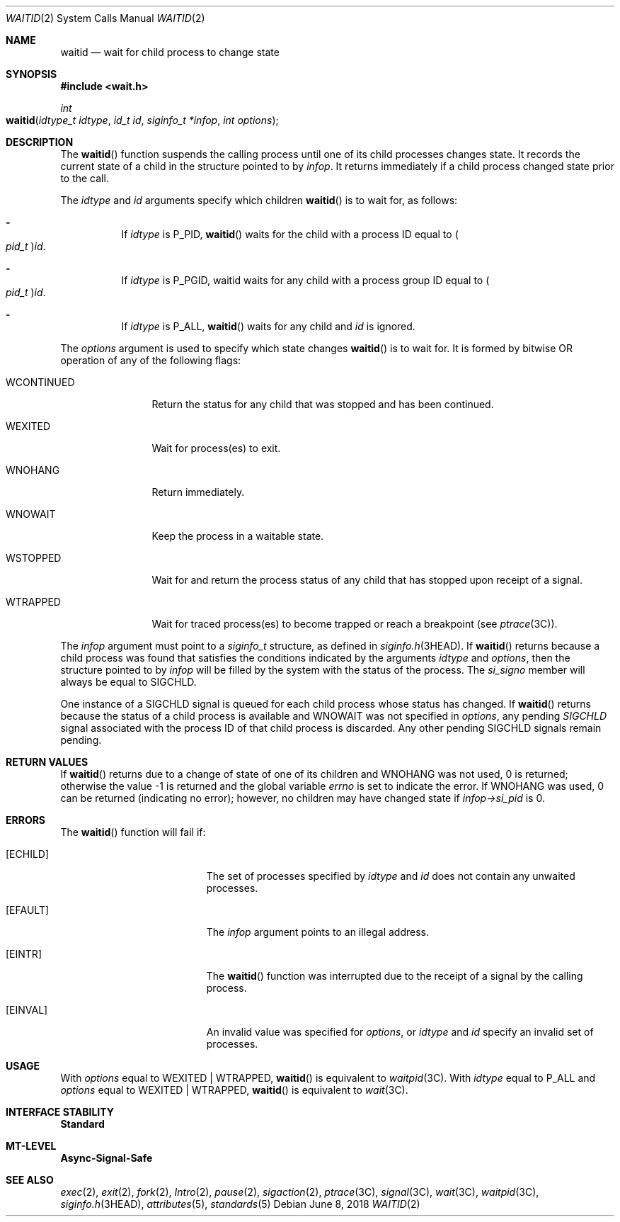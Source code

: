 .\"
.\" Sun Microsystems, Inc. gratefully acknowledges The Open Group for
.\" permission to reproduce portions of its copyrighted documentation.
.\" Original documentation from The Open Group can be obtained online at
.\" http://www.opengroup.org/bookstore/.
.\"
.\" The Institute of Electrical and Electronics Engineers and The Open
.\" Group, have given us permission to reprint portions of their
.\" documentation.
.\"
.\" In the following statement, the phrase ``this text'' refers to portions
.\" of the system documentation.
.\"
.\" Portions of this text are reprinted and reproduced in electronic form
.\" in the SunOS Reference Manual, from IEEE Std 1003.1, 2004 Edition,
.\" Standard for Information Technology -- Portable Operating System
.\" Interface (POSIX), The Open Group Base Specifications Issue 6,
.\" Copyright (C) 2001-2004 by the Institute of Electrical and Electronics
.\" Engineers, Inc and The Open Group.  In the event of any discrepancy
.\" between these versions and the original IEEE and The Open Group
.\" Standard, the original IEEE and The Open Group Standard is the referee
.\" document.  The original Standard can be obtained online at
.\" http://www.opengroup.org/unix/online.html.
.\"
.\" This notice shall appear on any product containing this material.
.\"
.\" The contents of this file are subject to the terms of the
.\" Common Development and Distribution License (the "License").
.\" You may not use this file except in compliance with the License.
.\"
.\" You can obtain a copy of the license at usr/src/OPENSOLARIS.LICENSE
.\" or http://www.opensolaris.org/os/licensing.
.\" See the License for the specific language governing permissions
.\" and limitations under the License.
.\"
.\" When distributing Covered Code, include this CDDL HEADER in each
.\" file and include the License file at usr/src/OPENSOLARIS.LICENSE.
.\" If applicable, add the following below this CDDL HEADER, with the
.\" fields enclosed by brackets "[]" replaced with your own identifying
.\" information: Portions Copyright [yyyy] [name of copyright owner]
.\"
.\"
.\" Copyright 1989 AT&T
.\" Portions Copyright (c) 1992, X/Open Company Limited.  All Rights Reserved.
.\" Copyright (c) 2004, Sun Microsystems, Inc.  All Rights Reserved.
.\"
.Dd June 8, 2018
.Dt WAITID 2
.Os
.Sh NAME
.Nm waitid
.Nd wait for child process to change state
.Sh SYNOPSIS
.In wait.h
.Ft int
.Fo waitid
.Fa "idtype_t idtype"
.Fa "id_t id"
.Fa "siginfo_t *infop"
.Fa "int options"
.Fc
.Sh DESCRIPTION
The
.Fn waitid
function suspends the calling process until one of its child
processes changes state.
It records the current state of a child in the
structure pointed to by
.Fa infop .
It returns immediately if a child process
changed state prior to the call.
.Pp
The
.Fa idtype
and
.Fa id
arguments specify which children
.Fn waitid
is to wait for, as follows:
.Bl -dash -width Ds
.It
If
.Fa idtype
is
.Dv P_PID , Fn waitid
waits for the child with a process ID equal to
.Po Vt pid_t Pc Ns Fa id .
.It
If
.Fa idtype
is
.Dv P_PGID, waitid
waits for any child with a process group ID equal to
.Po Vt pid_t Pc Ns Fa id .
.It
If
.Fa idtype
is
.Dv P_ALL , Fn waitid
waits for any child and
.Fa id
is ignored.
.El
.Pp
The
.Fa options
argument is used to specify which state changes
.Fn waitid
is to wait for.
It is formed by bitwise OR operation of any of the following flags:
.Bl -tag -width "WCONTINUED"
.It Dv WCONTINUED
Return the status for any child that was stopped and has been continued.
.It Dv WEXITED
Wait for process(es) to exit.
.It Dv WNOHANG
Return immediately.
.It Dv WNOWAIT
Keep the process in a waitable state.
.It Dv WSTOPPED
Wait for and return the process status of any child that has  stopped upon
receipt of a signal.
.It Dv WTRAPPED
Wait for traced process(es) to become trapped or reach a breakpoint
.Pq see Xr ptrace 3C .
.El
.Pp
The
.Fa infop
argument must point to a
.Vt siginfo_t
structure, as defined in
.Xr siginfo.h 3HEAD .
If
.Fn waitid
returns because a child process was found that satisfies the conditions
indicated by the arguments
.Fa idtype
and
.Fa options ,
then the structure pointed to by
.Fa infop
will be filled by the system with the status of the process.
The
.Va si_signo
member will always be equal to
.Dv SIGCHLD .
.Pp
One instance of a
.Dv SIGCHLD
signal is queued for each child process whose status has changed.
If
.Fn waitid
returns because the status of a child
process is available and
.Dv WNOWAIT
was not specified in
.Fa options ,
any pending
.Fa SIGCHLD
signal associated with the process ID of that child process is discarded.
Any other pending
.Dv SIGCHLD
signals remain pending.
.Sh RETURN VALUES
If
.Fn waitid
returns due to a change of state of one of its children and
.Dv WNOHANG
was not used, 0 is returned; otherwise the value -1 is returned and the global
variable
.Va errno
is set to indicate the error.
If
.Dv WNOHANG
was used, 0 can be returned (indicating no error); however, no children may
have changed state if
.Va infop->si_pid
is 0.
.Sh ERRORS
The
.Fn waitid
function will fail if:
.Bl -tag -width Er
.It Bq Er ECHILD
The set of processes specified by
.Fa idtype
and
.Fa id
does not contain any unwaited processes.
.It Bq Er EFAULT
The
.Fa infop
argument points to an illegal address.
.It Bq Er EINTR
The
.Fn waitid
function was interrupted due to the receipt of a signal by the calling process.
.It Bq Er EINVAL
An invalid value was specified for
.Fa options ,
or
.Fa idtype
and
.Fa id
specify an invalid set of processes.
.El
.Sh USAGE
With
.Fa options
equal to
.Dv WEXITED | WTRAPPED , Fn waitid
is equivalent to
.Xr waitpid 3C .
With
.Fa idtype
equal to
.Dv P_ALL
and
.Fa options
equal to
.Dv WEXITED | WTRAPPED , Fn waitid
is equivalent to
.Xr wait 3C .
.Sh INTERFACE STABILITY
.Sy Standard
.Sh MT-LEVEL
.Sy Async-Signal-Safe
.Sh SEE ALSO
.Xr exec 2 ,
.Xr exit 2 ,
.Xr fork 2 ,
.Xr Intro 2 ,
.Xr pause 2 ,
.Xr sigaction 2 ,
.Xr ptrace 3C ,
.Xr signal 3C ,
.Xr wait 3C ,
.Xr waitpid 3C ,
.Xr siginfo.h 3HEAD ,
.Xr attributes 5 ,
.Xr standards 5
